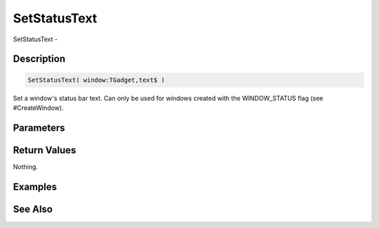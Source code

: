 .. _func_maxgui_windows_setstatustext:

=============
SetStatusText
=============

SetStatusText - 

Description
===========

.. code-block:: blitzmax

    SetStatusText( window:TGadget,text$ )

Set a window's status bar text.
Can only be used for windows created with the WINDOW_STATUS flag (see #CreateWindow).

Parameters
==========

Return Values
=============

Nothing.

Examples
========

See Also
========



